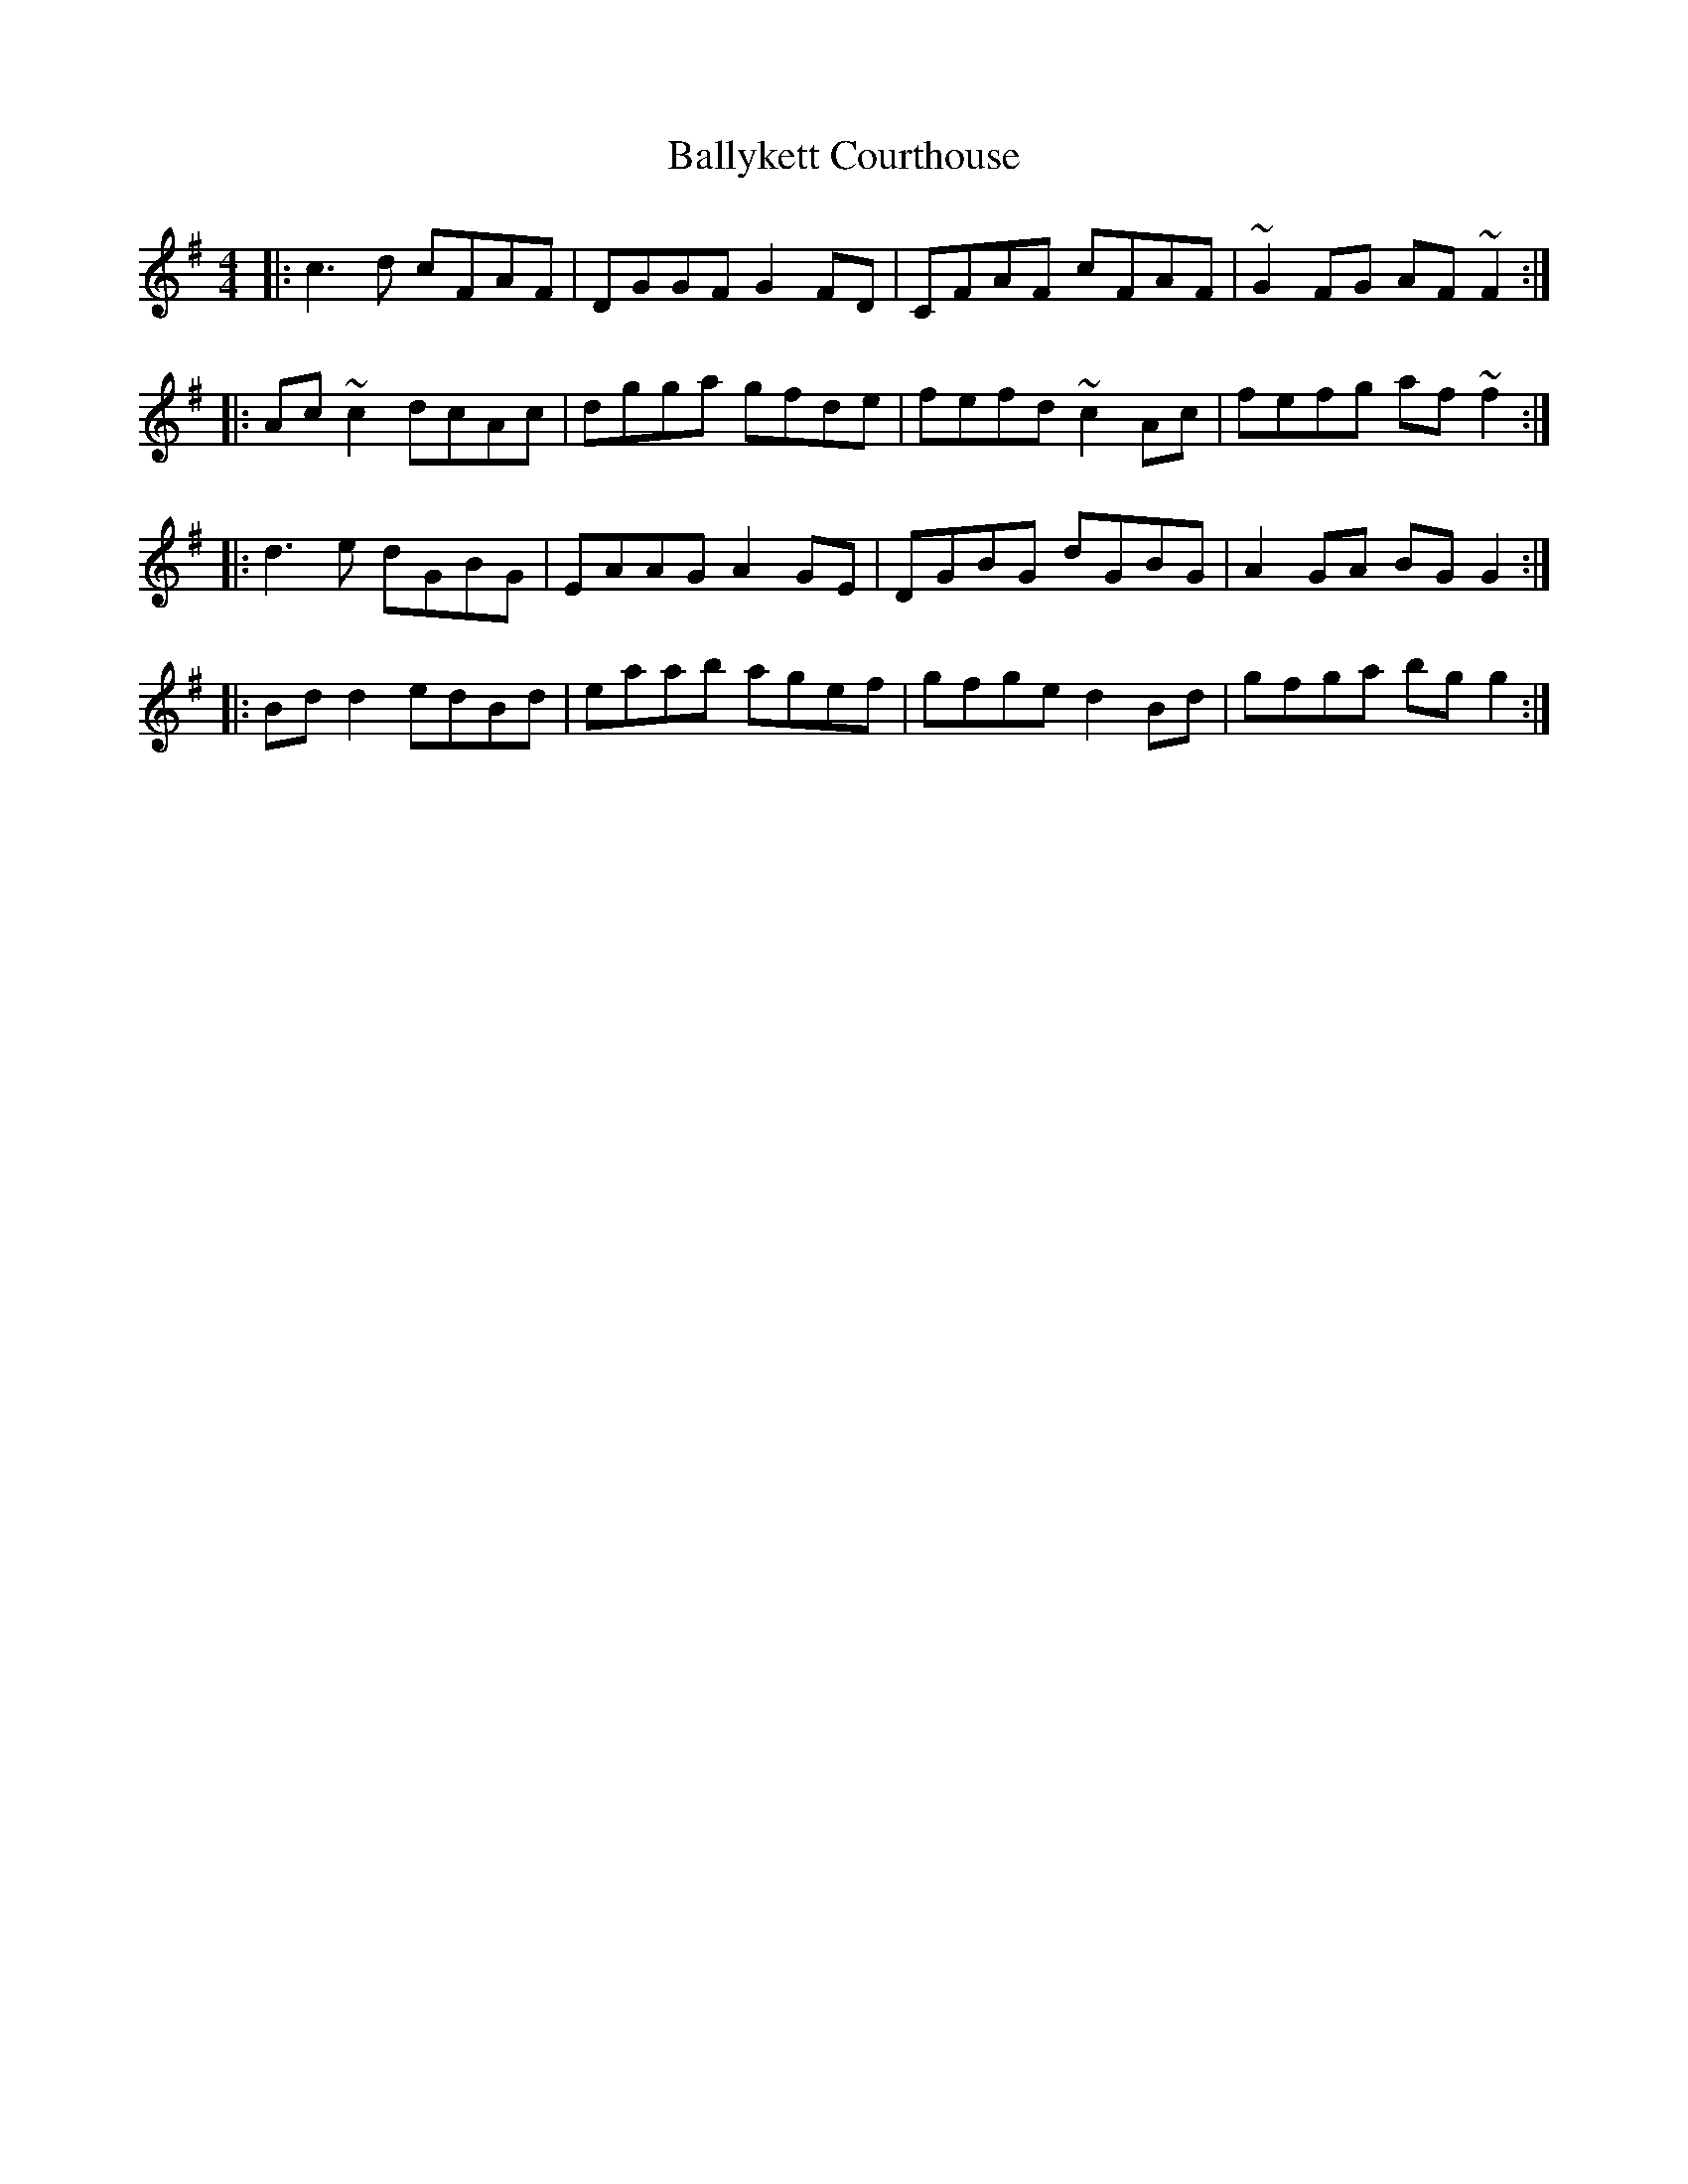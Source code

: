 X: 2564
T: Ballykett Courthouse
R: reel
M: 4/4
K: Gmajor
|:c3 d cFAF|DGGF G2 FD|CFAF cFAF|~G2 FG AF ~F2:|
|:Ac ~c2 dcAc|dgga gfde|fefd ~c2 Ac|fefg af ~f2:|
|:d3 e dGBG|EAAG A2 GE|DGBG dGBG|A2 GA BG G2:|
|:Bd d2 edBd|eaab agef|gfge d2 Bd|gfga bg g2:|

